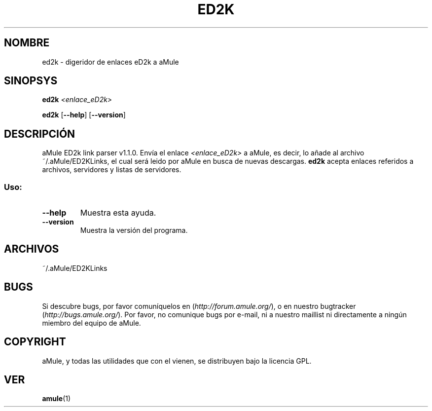 .TH ED2K "1" "Marzo 2005" "aMule ED2k link parser v1.1.0" "Utilidades de aMule"
.SH NOMBRE
ed2k \- digeridor de enlaces eD2k a aMule
.SH SINOPSYS
.B ed2k
.I <enlace_eD2k>
.PP
.B ed2k
.RB [ \-\-help ]
.RB [ \-\-version ]
.SH DESCRIPCIÓN
aMule ED2k link parser v1.1.0.
Envía el enlace \fI<enlace_eD2k>\fR a aMule, es decir, lo añade al archivo ~/.aMule/ED2KLinks, el cual será leido por aMule en busca de nuevas descargas.
\fBed2k\fR acepta enlaces referidos a archivos, servidores y listas de servidores.
.SS "Uso:"
.TP
\fB\-\-help\fR
Muestra esta ayuda.
.TP
\fB\-\-version\fR
Muestra la versión del programa.
.SH ARCHIVOS
~/.aMule/ED2KLinks
.SH BUGS
Si descubre bugs, por favor comuníquelos en (\fIhttp://forum.amule.org/\fR), o en nuestro bugtracker (\fIhttp://bugs.amule.org/\fR).
Por favor, no comunique bugs por e-mail, ni a nuestro maillist ni directamente a ningún miembro del equipo de aMule.
.SH COPYRIGHT
aMule, y todas las utilidades que con el vienen, se distribuyen bajo la licencia GPL.
.SH VER
\fBamule\fR(1)
